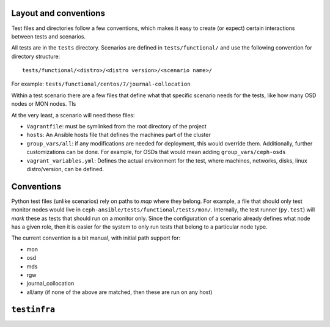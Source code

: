 .. _layout:

Layout and conventions
----------------------
Test files and directories follow a few conventions, which makes it easy to
create (or expect) certain interactions between tests and scenarios.

All tests are in the ``tests`` directory. Scenarios are defined in
``tests/functional/`` and use the following convention for directory
structure::

    tests/functional/<distro>/<distro version>/<scenario name>/

For example: ``tests/functional/centos/7/journal-collocation``

Within a test scenario there are a few files that define what that specific
scenario needs for the tests, like how many OSD nodes or MON nodes. Tls

At the very least, a scenario will need these files:

* ``Vagrantfile``: must be symlinked from the root directory of the project
* ``hosts``: An Ansible hosts file that defines the machines part of the
  cluster
* ``group_vars/all``: if any modifications are needed for deployment, this
  would override them. Additionally, further customizations can be done. For
  example, for OSDs that would mean adding ``group_vars/ceph-osds``
* ``vagrant_variables.yml``: Defines the actual environment for the test, where
  machines, networks, disks, linux distro/version, can be defined.


.. _test_conventions:

Conventions
-----------
Python test files (unlike scenarios) rely on paths to *map* where they belong. For
example, a file that should only test monitor nodes would live in
``ceph-ansible/tests/functional/tests/mon/``. Internally, the test runner
(``py.test``) will *mark* these as tests that should run on a monitor only.
Since the configuration of a scenario already defines what node has a given
role, then it is easier for the system to only run tests that belong to
a particular node type.

The current convention is a bit manual, with initial path support for:

* mon
* osd
* mds
* rgw
* journal_collocation
* all/any (if none of the above are matched, then these are run on any host)


.. _testinfra:

``testinfra``
-------------
